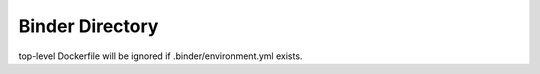 Binder Directory
----------------

top-level Dockerfile will be ignored if .binder/environment.yml exists.

